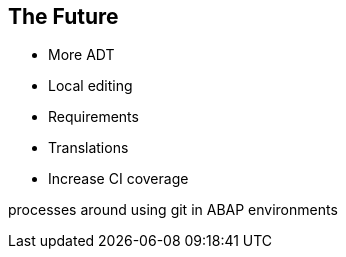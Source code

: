 == The Future

* More ADT
* Local editing
* Requirements
* Translations
* Increase CI coverage

processes around using git in ABAP environments
